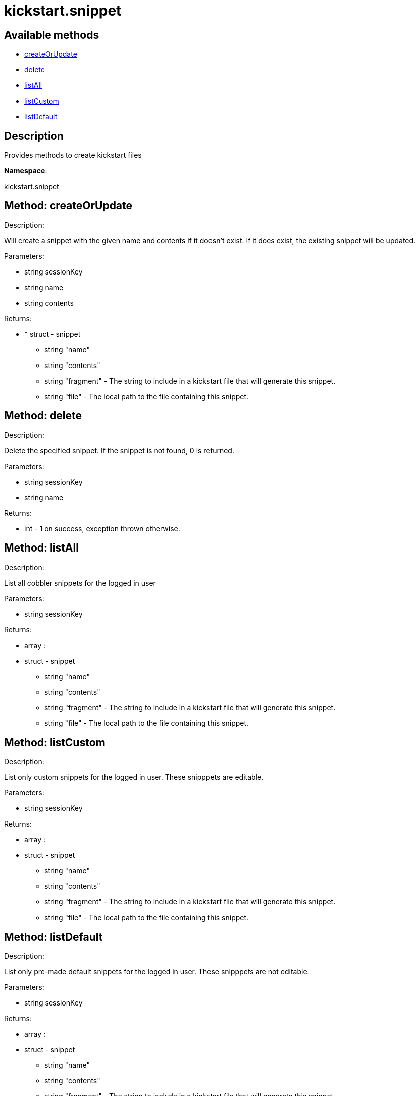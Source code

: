 [#apidoc-kickstart_snippet]
= kickstart.snippet


== Available methods

* <<apidoc-kickstart_snippet-createOrUpdate-1688765722,createOrUpdate>>
* <<apidoc-kickstart_snippet-delete-1529335869,delete>>
* <<apidoc-kickstart_snippet-listAll-1790615883,listAll>>
* <<apidoc-kickstart_snippet-listCustom-62262243,listCustom>>
* <<apidoc-kickstart_snippet-listDefault-792028608,listDefault>>

== Description

Provides methods to create kickstart files

*Namespace*:

kickstart.snippet


[#apidoc-kickstart_snippet-createOrUpdate-1688765722]
== Method: createOrUpdate 

Description:

Will create a snippet with the given name and contents if it
      doesn't exist. If it does exist, the existing snippet will be updated.




Parameters:

* [.string]#string#  sessionKey
 
* [.string]#string#  name
 
* [.string]#string#  contents
 

Returns:

* * [.struct]#struct#  - snippet
     ** [.string]#string#  "name"
     ** [.string]#string#  "contents"
     ** [.string]#string#  "fragment" - The string to include in a kickstart
                          file that will generate this snippet.
     ** [.string]#string#  "file" - The local path to the file containing this snippet.
     
 



[#apidoc-kickstart_snippet-delete-1529335869]
== Method: delete 

Description:

Delete the specified snippet.
      If the snippet is not found, 0 is returned.




Parameters:

* [.string]#string#  sessionKey
 
* [.string]#string#  name
 

Returns:

* [.int]#int#  - 1 on success, exception thrown otherwise.
 



[#apidoc-kickstart_snippet-listAll-1790615883]
== Method: listAll 

Description:

List all cobbler snippets for the logged in user




Parameters:

* [.string]#string#  sessionKey
 

Returns:

* [.array]#array# :
            * [.struct]#struct#  - snippet
     ** [.string]#string#  "name"
     ** [.string]#string#  "contents"
     ** [.string]#string#  "fragment" - The string to include in a kickstart
                          file that will generate this snippet.
     ** [.string]#string#  "file" - The local path to the file containing this snippet.
    
           



[#apidoc-kickstart_snippet-listCustom-62262243]
== Method: listCustom 

Description:

List only custom snippets for the logged in user.
    These snipppets are editable.




Parameters:

* [.string]#string#  sessionKey
 

Returns:

* [.array]#array# :
            * [.struct]#struct#  - snippet
     ** [.string]#string#  "name"
     ** [.string]#string#  "contents"
     ** [.string]#string#  "fragment" - The string to include in a kickstart
                          file that will generate this snippet.
     ** [.string]#string#  "file" - The local path to the file containing this snippet.
    
           



[#apidoc-kickstart_snippet-listDefault-792028608]
== Method: listDefault 

Description:

List only pre-made default snippets for the logged in user.
    These snipppets are not editable.




Parameters:

* [.string]#string#  sessionKey
 

Returns:

* [.array]#array# :
            * [.struct]#struct#  - snippet
     ** [.string]#string#  "name"
     ** [.string]#string#  "contents"
     ** [.string]#string#  "fragment" - The string to include in a kickstart
                          file that will generate this snippet.
     ** [.string]#string#  "file" - The local path to the file containing this snippet.
    
           


